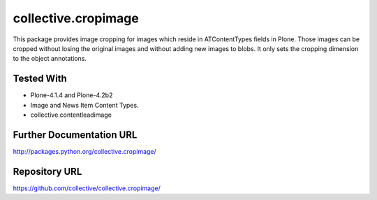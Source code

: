 =========================
collective.cropimage
=========================

This package provides image cropping for images which reside in ATContentTypes fields in Plone.
Those images can be cropped without losing the original images and without adding new images to blobs.
It only sets the cropping dimension to the object annotations.

Tested With
--------------
* Plone-4.1.4 and Plone-4.2b2
* Image and News Item Content Types.
* collective.contentleadimage

Further Documentation URL
-------------------------------

`http://packages.python.org/collective.cropimage/
<http://packages.python.org/collective.cropimage/>`_

Repository URL
-----------------

`https://github.com/collective/collective.cropimage/
<https://github.com/collective/collective.cropimage/>`_
